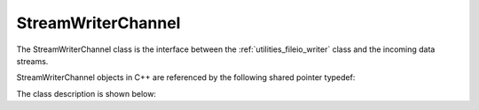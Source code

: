 .. _utilities_fileio_writer_channel:

===================
StreamWriterChannel
===================

The StreamWriterChannel class is the interface between the :ref:`utilities_fileio_writer` class
and the incoming data streams.

StreamWriterChannel objects in C++ are referenced by the following shared pointer typedef:

.. doxygentypedef:: rogue::utilities::fileio::StreamWriterChannelPtr

The class description is shown below:

.. doxygenclass:: rogue::utilities::fileio::StreamWriterChannel
   :members:

